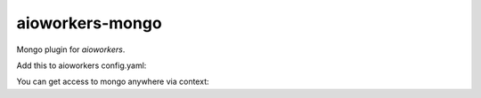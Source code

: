 aioworkers-mongo
================

.. image:: https://travis-ci.org/aioworkers/aioworkers-mongo.svg?branch=master
    :target: https://travis-ci.org/aioworkers/aioworkers-mongo

.. image:: https://img.shields.io/pypi/v/aioworkers-mongo.svg
  :target: https://pypi.org/project/aioworkers-mongo


Mongo plugin for `aioworkers`.


Add this to aioworkers config.yaml:

.. code-block:: yaml
   mongo:
     cls: aioworkers_mongo.base.Connector
     uri: 'mongodb://localhost:27017/'

You can get access to mongo anywhere via context:

.. code-block:: python
   docs = [doc async for doc in context.mongo.db.collection.find({})]

